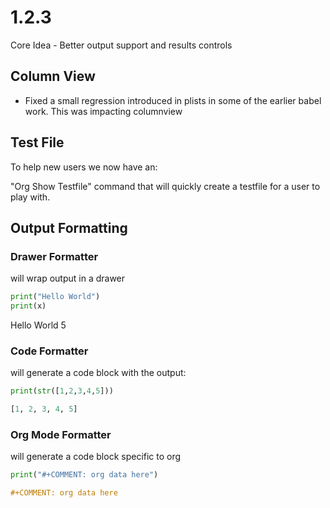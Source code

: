 * 1.2.3
	Core Idea - Better output support and results controls

** Column View
  - Fixed a small regression introduced in plists in some of the earlier babel work.
    This was impacting columnview

** Test File
  To help new users we now have an:

  "Org Show Testfile" command that will quickly create a testfile for a user to play with.

** Output Formatting

*** Drawer Formatter
   will wrap output in a drawer

   #+BEGIN_SRC python :results drawer verbatim :var x=5
     print("Hello World")
     print(x)
   #+END_SRC

   #+RESULTS:
   :results:
   Hello World
   5
   :end:

*** Code Formatter
    will generate a code block with the output:

   #+BEGIN_SRC python :results code
     print(str([1,2,3,4,5]))
   #+END_SRC

   #+RESULTS:
   #+begin_src python
   [1, 2, 3, 4, 5]
   #+end_src
   
*** Org Mode Formatter
    will generate a code block specific to org

   #+BEGIN_SRC python :results org
     print("#+COMMENT: org data here")
   #+END_SRC

   #+RESULTS:
   #+begin_src org
   #+COMMENT: org data here
   #+end_src
